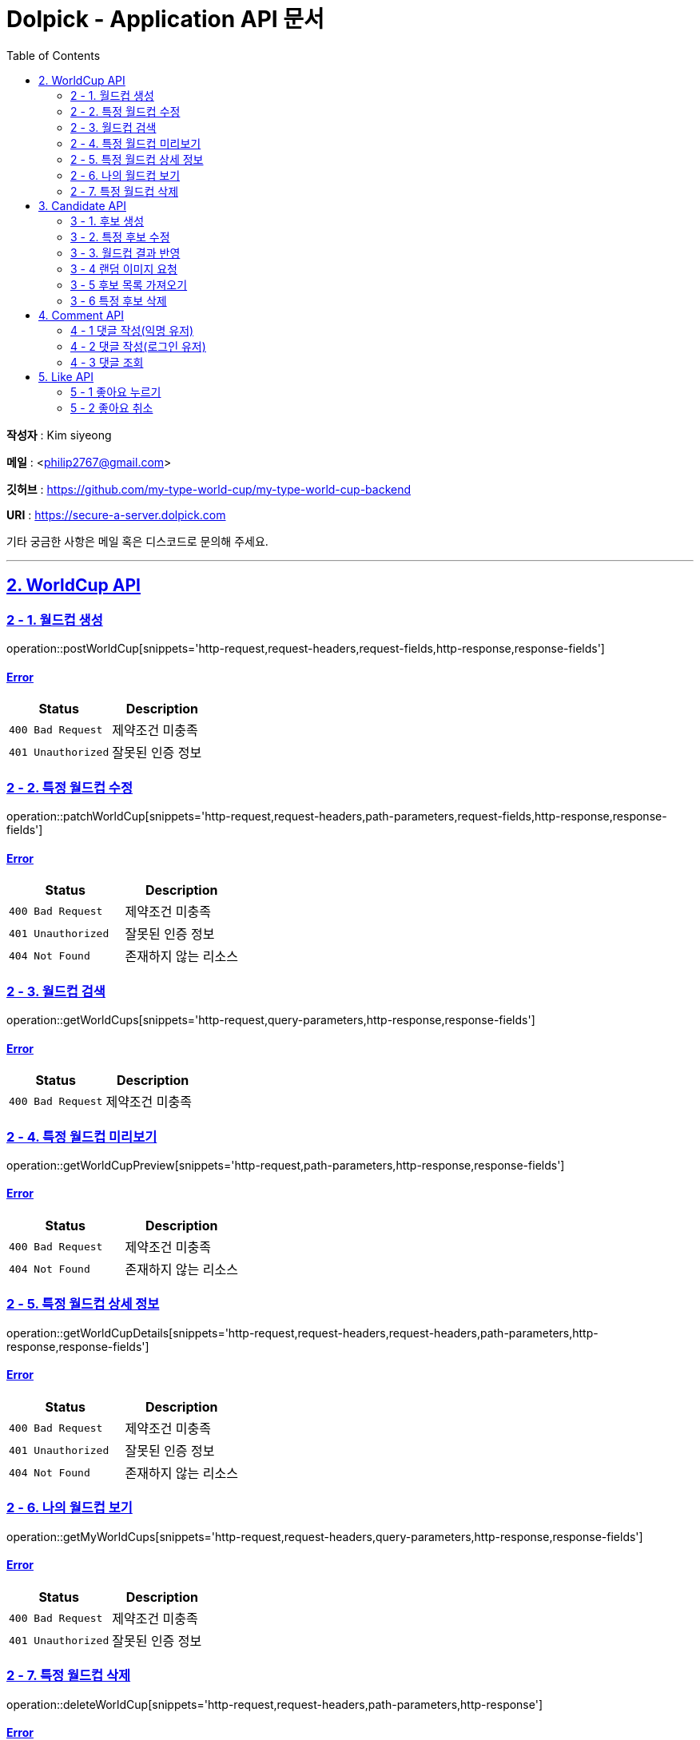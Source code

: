 = Dolpick - Application API 문서
:doctype: book
:icons: font
:source-highlighter: highlightjs
:toc: left
:toclevels: 2
:sectlinks:

*작성자* : Kim siyeong

*메일* : <philip2767@gmail.com>

*깃허브* : https://github.com/my-type-world-cup/my-type-world-cup-backend

*URI* : https://secure-a-server.dolpick.com

기타 궁금한 사항은 메일 혹은 디스코드로 문의해 주세요.

***

== 2. WorldCup API

=== 2 - 1. 월드컵 생성

operation::postWorldCup[snippets='http-request,request-headers,request-fields,http-response,response-fields']

==== Error

|===
|Status |Description

|`400 Bad Request`
|제약조건 미충족

|`401 Unauthorized`
|잘못된 인증 정보
|===

=== 2 - 2. 특정 월드컵 수정

operation::patchWorldCup[snippets='http-request,request-headers,path-parameters,request-fields,http-response,response-fields']

==== Error

|===
|Status |Description

|`400 Bad Request`
|제약조건 미충족

|`401 Unauthorized`
|잘못된 인증 정보

|`404 Not Found`
|존재하지 않는 리소스
|===

=== 2 - 3. 월드컵 검색

operation::getWorldCups[snippets='http-request,query-parameters,http-response,response-fields']

==== Error

|===
|Status |Description

|`400 Bad Request`
|제약조건 미충족
|===

=== 2 - 4. 특정 월드컵 미리보기

operation::getWorldCupPreview[snippets='http-request,path-parameters,http-response,response-fields']

==== Error

|===
|Status |Description

|`400 Bad Request`
|제약조건 미충족

|`404 Not Found`
|존재하지 않는 리소스
|===

=== 2 - 5. 특정 월드컵 상세 정보

operation::getWorldCupDetails[snippets='http-request,request-headers,request-headers,path-parameters,http-response,response-fields']

==== Error

|===
|Status |Description

|`400 Bad Request`
|제약조건 미충족

|`401 Unauthorized`
|잘못된 인증 정보

|`404 Not Found`
|존재하지 않는 리소스
|===

=== 2 - 6. 나의 월드컵 보기

operation::getMyWorldCups[snippets='http-request,request-headers,query-parameters,http-response,response-fields']

==== Error

|===
|Status |Description

|`400 Bad Request`
|제약조건 미충족

|`401 Unauthorized`
|잘못된 인증 정보
|===

=== 2 - 7. 특정 월드컵 삭제

operation::deleteWorldCup[snippets='http-request,request-headers,path-parameters,http-response']

==== Error

|===
|Status |Description

|`400 Bad Request`
|제약조건 미충족

|`401 Unauthorized`
|잘못된 인증 정보

|`404 Not Found`
|존재하지 않는 리소스
|===

== 3. Candidate API

=== 3 - 1. 후보 생성

operation::postCandidate[snippets='http-request,request-headers,request-fields,http-response,response-fields']

==== Error

|===
|Status |Description

|`400 Bad Request`
|제약조건 미충족

|`401 Unauthorized`
|잘못된 인증 정보

|`404 Not Found`
|존재하지 않는 리소스
|===

=== 3 - 2. 특정 후보 수정

operation::patchCandidate[snippets='http-request,request-headers,path-parameters,request-fields,http-response,response-fields']

==== Error

|===
|Status |Description

|`400 Bad Request`
|제약조건 미충족

|`401 Unauthorized`
|잘못된 인증 정보

|`404 Not Found`
|존재하지 않는 리소스
|===

=== 3 - 3. 월드컵 결과 반영

operation::patchMatchResults[snippets='http-request,request-fields,http-response,response-fields']

==== Error

|===
|Status |Description

|`400 Bad Request`
|제약조건 미충족

|`404 Not Found`
|존재하지 않는 리소스
|===

=== 3 - 4 랜덤 이미지 요청

operation::requestRandomCandidatesByWorldCupId[snippets='http-request,path-parameters,query-parameters,request-fields,http-response,response-fields']

==== Error

|===
|Status |Description

|`400 Bad Request`
|제약조건 미충족

|`401 Unauthorized`
|잘못된 인증 정보

|`404 Not Found`
|존재하지 않는 리소스
|===

=== 3 - 5 후보 목록 가져오기

operation::requestCandidatesByWorldCupId[snippets='http-request,path-parameters,query-parameters,request-fields,http-response,response-fields']

==== Error

|===
|Status |Description

|`400 Bad Request`
|제약조건 미충족

|`401 Unauthorized`
|잘못된 인증 정보

|`404 Not Found`
|존재하지 않는 리소스
|===

=== 3 - 6 특정 후보 삭제

operation::deleteCandidate[snippets='http-request,request-headers,path-parameters,http-response']

==== Error

|===
|Status |Description

|`400 Bad Request`
|제약조건 미충족

|`401 Unauthorized`
|잘못된 인증 정보

|`404 Not Found`
|존재하지 않는 리소스
|===

== 4. Comment API

=== 4 - 1 댓글 작성(익명 유저)

operation::postComment - anonymous[snippets='http-request,request-fields,http-response,response-fields']

==== Error

|===
|Status |Description

|`400 Bad Request`
|제약조건 미충족

|`404 Not Found`
|존재하지 않는 리소스
|===

=== 4 - 2 댓글 작성(로그인 유저)

operation::postComment - login[snippets='http-request,request-headers,request-fields,http-response,response-fields']

==== Error

|===
|Status |Description

|`400 Bad Request`
|제약조건 미충족

|`401 Unauthorized`
|잘못된 인증 정보 (로그인한 사용자일 경우)

|`404 Not Found`
|존재하지 않는 리소스
|===

=== 4 - 3 댓글 조회

operation::getCommentsByWorldCupId[snippets='http-request,request-headers,query-parameters,http-response,response-fields']

==== Error

|===
|Status |Description

|`400 Bad Request`
|제약조건 미충족

|`401 Unauthorized`
|잘못된 인증 정보 (로그인한 사용자일 경우)

|`404 Not Found`
|존재하지 않는 리소스
|===

== 5. Like API

=== 5 - 1 좋아요 누르기

operation::postLike[snippets='http-request,request-headers,path-parameters,http-response']

==== Error

|===
|Status |Description

|`400 Bad Request`
|제약조건 미충족

|`401 Unauthorized`
|잘못된 인증 정보

|`404 Not Found`
|존재하지 않는 리소스

|`409 Conflict`
|이미 좋아요를 누른 경우
|===

=== 5 - 2 좋아요 취소

operation::deleteLike[snippets='http-request,request-headers,path-parameters,http-response']

==== Error

|===
|Status |Description

|`400 Bad Request`
|제약조건 미충족

|`401 Unauthorized`
|잘못된 인증 정보

|`404 Not Found`
|존재하지 않는 리소스
|===
